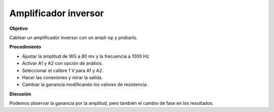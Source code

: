 .. 3.6
   
Amplificador inversor
-----------------------

**Objetivo**

Cablear un amplificador inversor con un ampli-op y probarlo.

.. image:: schematics/opamp-inv.svg
	   :width: 300px

**Procedimiento**

-  Ajustar la amplitud de WG a 80 mv y la frecuencia a 1000 Hz
-  Activar A1 y A2 con opción de análisis.
-  Seleccionar el calibre 1 V para A1 y A2.
-  Hacer las conexiones y mirar la salida.
-  Cambiar la ganancia modificando los valores de resistencia.

**Discusión**

Podemos observar la ganancia por la amplitud, pero también el cambio de fase en
los resultados.

